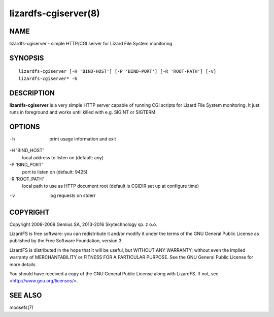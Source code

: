 .. _lizardfs-cgiserver.8:

*********************
lizardfs-cgiserver(8)
*********************

NAME
====

lizardfs-cgiserver - simple HTTP/CGI server for Lizard File System monitoring

SYNOPSIS
========

::

  lizardfs-cgiserver [-H 'BIND-HOST'] [-P 'BIND-PORT'] [-R 'ROOT-PATH'] [-v]
  lizardfs-cgiserver* -h

DESCRIPTION
===========

**lizardfs-cgiserver** is a very simple HTTP server capable of running CGI
scripts for Lizard File System monitoring. It just runs in foreground and
works until killed with e.g. SIGINT or SIGTERM.

OPTIONS
=======

-h
  print usage information and exit

-H 'BIND_HOST'
  local address to listen on (default: any)

-P 'BIND_PORT'
  port to listen on (default: 9425)

-R 'ROOT_PATH'
  local path to use as HTTP document root (default is CGIDIR set up at
  configure time)

-v
  log requests on stderr

COPYRIGHT
=========


Copyright 2008-2009 Gemius SA, 2013-2016 Skytechnology sp. z o.o.

LizardFS is free software: you can redistribute it and/or modify it under the
terms of the GNU General Public License as published by the Free Software
Foundation, version 3.

LizardFS is distributed in the hope that it will be useful, but WITHOUT ANY
WARRANTY; without even the implied warranty of MERCHANTABILITY or FITNESS FOR
A PARTICULAR PURPOSE. See the GNU General Public License for more details.

You should have received a copy of the GNU General Public License along with
LizardFS. If not, see <http://www.gnu.org/licenses/>.

SEE ALSO
========

moosefs(7)
